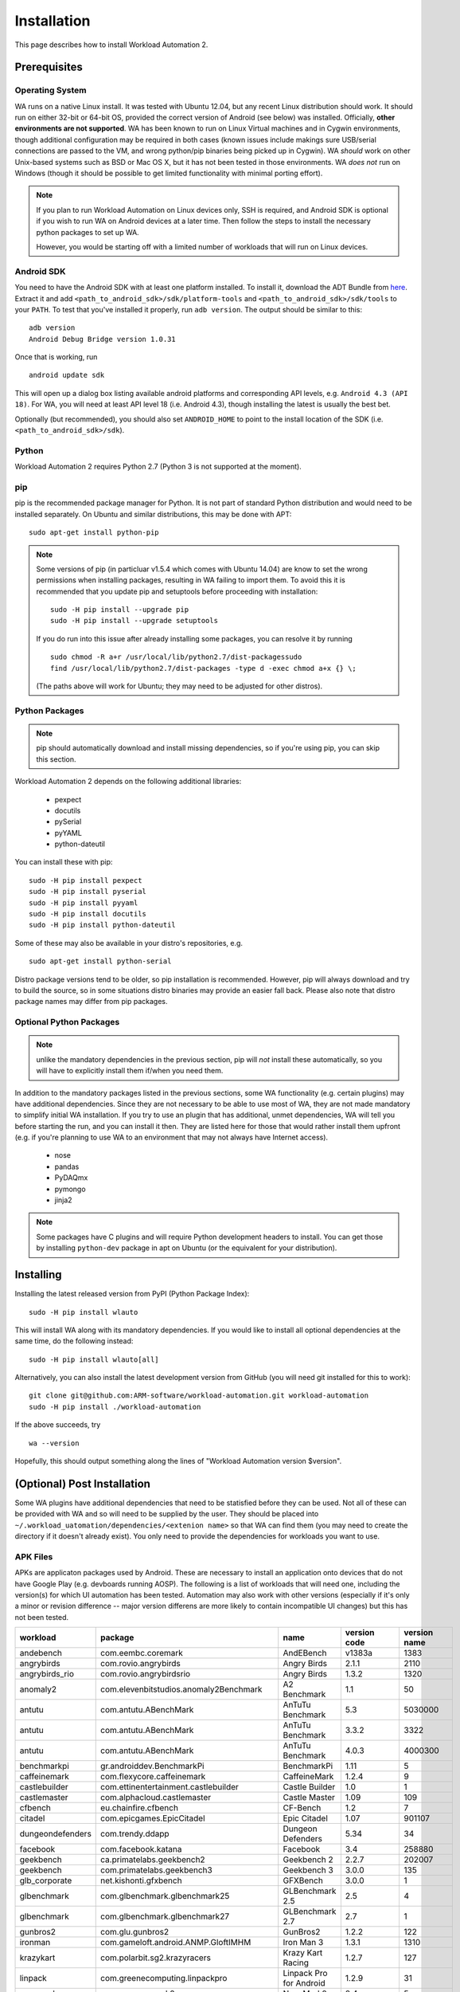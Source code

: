 ============
Installation
============

.. module:: wlauto

This page describes how to install Workload Automation 2.


Prerequisites
=============

Operating System
----------------

WA runs on a native Linux install. It was tested with Ubuntu 12.04,
but any recent Linux distribution should work. It should run on either
32-bit or 64-bit OS, provided the correct version of Android (see below)
was installed. Officially, **other environments are not supported**. WA
has been known to run on Linux Virtual machines and in Cygwin environments,
though additional configuration may be required in both cases (known issues
include makings sure USB/serial connections are passed to the VM, and wrong
python/pip binaries being picked up in Cygwin). WA *should* work on other
Unix-based systems such as BSD or Mac OS X, but it has not been tested
in those environments. WA *does not* run on Windows (though it should be
possible to get limited functionality with minimal porting effort).

.. Note:: If you plan to run Workload Automation on Linux devices only,
          SSH is required, and Android SDK is optional if you wish
          to run WA on Android devices at a later time. Then follow the
          steps to install the necessary python packages to set up WA.

          However, you would be starting off with a limited number of
          workloads that will run on Linux devices.

Android SDK
-----------

You need to have the Android SDK with at least one platform installed.
To install it, download the ADT Bundle from here_.  Extract it
and add ``<path_to_android_sdk>/sdk/platform-tools`` and ``<path_to_android_sdk>/sdk/tools``
to your ``PATH``.  To test that you've installed it properly, run ``adb
version``. The output should be similar to this::

        adb version
        Android Debug Bridge version 1.0.31

.. _here: https://developer.android.com/sdk/index.html

Once that is working, run ::

        android update sdk

This will open up a dialog box listing available android platforms and
corresponding API levels, e.g. ``Android 4.3 (API 18)``. For WA, you will need
at least API level 18 (i.e. Android 4.3), though installing the latest is
usually the best bet.

Optionally (but recommended), you should also set ``ANDROID_HOME`` to point to
the install location of the SDK (i.e. ``<path_to_android_sdk>/sdk``).


Python
------

Workload Automation 2 requires Python 2.7 (Python 3 is not supported at the moment).


pip
---

pip is the recommended package manager for Python. It is not part of standard
Python distribution and would need to be installed separately. On Ubuntu and
similar distributions, this may be done with APT::

        sudo apt-get install python-pip

.. note:: Some versions of pip (in particluar v1.5.4 which comes with Ubuntu
          14.04) are know to set the wrong permissions when installing
          packages, resulting in WA failing to import them. To avoid this it
          is recommended that you update pip and setuptools before proceeding
          with installation::

                  sudo -H pip install --upgrade pip
                  sudo -H pip install --upgrade setuptools

          If you do run  into this issue after already installing some packages,
          you can resolve it by running ::

                  sudo chmod -R a+r /usr/local/lib/python2.7/dist-packagessudo 
                  find /usr/local/lib/python2.7/dist-packages -type d -exec chmod a+x {} \;

          (The paths above will work for Ubuntu; they may need to be adjusted
          for other distros).

Python Packages
---------------

.. note:: pip should automatically download and install missing dependencies,
          so if you're using pip, you can skip this section.

Workload Automation 2 depends on the following additional libraries:

  * pexpect
  * docutils
  * pySerial
  * pyYAML
  * python-dateutil

You can install these with pip::

        sudo -H pip install pexpect
        sudo -H pip install pyserial
        sudo -H pip install pyyaml
        sudo -H pip install docutils
        sudo -H pip install python-dateutil

Some of these may also be available in your distro's repositories, e.g. ::

        sudo apt-get install python-serial

Distro package versions tend to be older, so pip installation is recommended.
However, pip will always download and try to build the source, so in some
situations distro binaries may provide an easier fall back. Please also note that
distro package names may differ from pip packages.


Optional Python Packages
------------------------

.. note:: unlike the mandatory dependencies in the previous section,
          pip will *not* install these automatically, so you will have
          to explicitly install them if/when you need them.

In addition to the mandatory packages listed in the previous sections, some WA
functionality (e.g. certain plugins) may have additional dependencies. Since
they are not necessary to be able to use most of WA, they are not made mandatory
to simplify initial WA installation. If you try to use an plugin that has
additional, unmet dependencies, WA will tell you before starting the run, and
you can install it then. They are listed here for those that would rather
install them upfront (e.g. if you're planning to use WA to an environment that
may not always have Internet access).

  * nose
  * pandas
  * PyDAQmx
  * pymongo
  * jinja2


.. note:: Some packages have C plugins and will require Python development
          headers to install. You can get those by installing ``python-dev``
          package in apt on Ubuntu (or the equivalent for your distribution).


Installing
==========

Installing the latest released version from PyPI (Python Package Index)::

       sudo -H pip install wlauto

This will install WA along with its mandatory dependencies. If you would like to
install all optional dependencies at the same time, do the following instead::

       sudo -H pip install wlauto[all]

Alternatively, you can also install the latest development version from GitHub
(you will need git installed for this to work)::

       git clone git@github.com:ARM-software/workload-automation.git workload-automation
       sudo -H pip install ./workload-automation



If the above succeeds, try ::

        wa --version

Hopefully, this should output something along the lines of "Workload Automation
version $version".


(Optional) Post Installation
============================

Some WA plugins have additional dependencies that need to be
statisfied before they can be used. Not all of these can be provided with WA and
so will need to be supplied by the user. They should be placed into
``~/.workload_uatomation/dependencies/<extenion name>`` so that WA can find
them (you may need to create the directory if it doesn't already exist). You
only need to provide the dependencies for workloads you want to use.


APK Files
---------

APKs are applicaton packages used by Android. These are necessary to install an
application onto devices that do not have Google Play (e.g. devboards running
AOSP). The following is a list of workloads that will need one, including the
version(s) for which UI automation has been tested. Automation may also work
with other versions (especially if it's only a minor or revision difference --
major version differens are more likely to contain incompatible UI changes) but
this has not been tested.

================ ============================================ ========================= ============ ============
workload         package                                      name                      version code version name
================ ============================================ ========================= ============ ============
andebench        com.eembc.coremark                           AndEBench                       v1383a         1383
angrybirds       com.rovio.angrybirds                         Angry Birds                      2.1.1         2110
angrybirds_rio   com.rovio.angrybirdsrio                      Angry Birds                      1.3.2         1320
anomaly2         com.elevenbitstudios.anomaly2Benchmark       A2 Benchmark                       1.1           50
antutu           com.antutu.ABenchMark                        AnTuTu Benchmark                   5.3      5030000
antutu           com.antutu.ABenchMark                        AnTuTu Benchmark                 3.3.2         3322
antutu           com.antutu.ABenchMark                        AnTuTu Benchmark                 4.0.3      4000300
benchmarkpi      gr.androiddev.BenchmarkPi                    BenchmarkPi                       1.11            5
caffeinemark     com.flexycore.caffeinemark                   CaffeineMark                     1.2.4            9
castlebuilder    com.ettinentertainment.castlebuilder         Castle Builder                     1.0            1
castlemaster     com.alphacloud.castlemaster                  Castle Master                     1.09          109
cfbench          eu.chainfire.cfbench                         CF-Bench                           1.2            7
citadel          com.epicgames.EpicCitadel                    Epic Citadel                      1.07       901107
dungeondefenders com.trendy.ddapp                             Dungeon Defenders                 5.34           34
facebook         com.facebook.katana                          Facebook                           3.4       258880
geekbench        ca.primatelabs.geekbench2                    Geekbench 2                      2.2.7       202007
geekbench        com.primatelabs.geekbench3                   Geekbench 3                      3.0.0          135
glb_corporate    net.kishonti.gfxbench                        GFXBench                         3.0.0            1
glbenchmark      com.glbenchmark.glbenchmark25                GLBenchmark 2.5                    2.5            4
glbenchmark      com.glbenchmark.glbenchmark27                GLBenchmark 2.7                    2.7            1
gunbros2         com.glu.gunbros2                             GunBros2                         1.2.2          122
ironman          com.gameloft.android.ANMP.GloftIMHM          Iron Man 3                       1.3.1         1310
krazykart        com.polarbit.sg2.krazyracers                 Krazy Kart Racing                1.2.7          127
linpack          com.greenecomputing.linpackpro               Linpack Pro for Android          1.2.9           31
nenamark         se.nena.nenamark2                            NenaMark2                          2.4            5
peacekeeper      com.android.chrome                           Chrome                    18.0.1025469      1025469
peacekeeper      org.mozilla.firefox                          Firefox                           23.0   2013073011
quadrant         com.aurorasoftworks.quadrant.ui.professional Quadrant Professional              2.0      2000000
realracing3      com.ea.games.r3_row                          Real Racing 3                    1.3.5         1305
smartbench       com.smartbench.twelve                        Smartbench 2012                  1.0.0            5
sqlite           com.redlicense.benchmark.sqlite              RL Benchmark                       1.3            5
templerun        com.imangi.templerun                         Temple Run                       1.0.8           11
thechase         com.unity3d.TheChase                         The Chase                          1.0            1
truckerparking3d com.tapinator.truck.parking.bus3d            Truck Parking 3D                   2.5            7
vellamo          com.quicinc.vellamo                          Vellamo                            3.0         3001
vellamo          com.quicinc.vellamo                          Vellamo                          2.0.3         2003
videostreaming   tw.com.freedi.youtube.player                 FREEdi YT Player                2.1.13           79
================ ============================================ ========================= ============ ============

Gaming Workloads
----------------

Some workloads (games, demos, etc) cannot be automated using Android's
UIAutomator framework because they render the entire UI inside a single OpenGL
surface. For these, an interaction session needs to be recorded so that it can
be played back by WA. These recordings are device-specific, so they would need
to be done for each device you're planning to use. The tool for doing is
``revent`` and it is packaged with WA. You can find instructions on how to use
it :ref:`here <revent_files_creation>`.

This is the list of workloads that rely on such recordings:

+------------------+
| angrybirds       |
+------------------+
| angrybirds_rio   |
+------------------+
| anomaly2         |
+------------------+
| castlebuilder    |
+------------------+
| castlemastera    |
+------------------+
| citadel          |
+------------------+
| dungeondefenders |
+------------------+
| gunbros2         |
+------------------+
| ironman          |
+------------------+
| krazykart        |
+------------------+
| realracing3      |
+------------------+
| templerun        |
+------------------+
| truckerparking3d |
+------------------+

.. _assets_repository:

Maintaining Centralized Assets Repository
-----------------------------------------

If there are multiple users within an organization that may need to deploy
assets for WA plugins, that organization may wish to maintain a centralized
repository of assets that individual WA installs will be able to automatically
retrieve asset files from as they are needed. This repository can be any
directory on a network filer that mirrors the structure of
``~/.workload_automation/dependencies``, i.e. has a subdirectories named after
the plugins which assets they contain. Individual WA installs can then set
``remote_assets_path`` setting in their config to point to the local mount of
that location.


(Optional) Uninstalling
=======================

If you have installed Workload Automation via ``pip`` and wish to remove it, run this command to
uninstall it::
    
    sudo -H pip uninstall wlauto

.. Note:: This will *not* remove any user configuration (e.g. the ~/.workload_automation directory)


(Optional) Upgrading
====================

To upgrade Workload Automation to the latest version via ``pip``, run::
    
    sudo -H pip install --upgrade --no-deps wlauto
